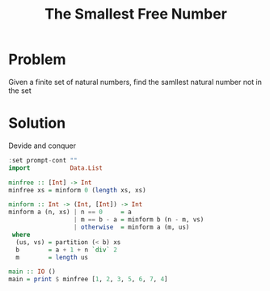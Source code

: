 #+TITLE: The Smallest Free Number
:PROPERTIES:
:header-args:haskell: :prologue ":{\n" :epilogue ":}\n"
:END:

* Problem
Given a finite set of natural numbers, find the samllest natural number not in the set

* Solution
Devide and conquer

#+begin_src haskell :results raw :tangle yes
:set prompt-cont ""
import           Data.List

minfree :: [Int] -> Int
minfree xs = minform 0 (length xs, xs)

minform :: Int -> (Int, [Int]) -> Int
minform a (n, xs) | n == 0     = a
                  | m == b - a = minform b (n - m, vs)
                  | otherwise  = minform a (m, us)
 where
  (us, vs) = partition (< b) xs
  b        = a + 1 + n `div` 2
  m        = length us

main :: IO ()
main = print $ minfree [1, 2, 3, 5, 6, 7, 4]
#+end_src

#+RESULTS:
